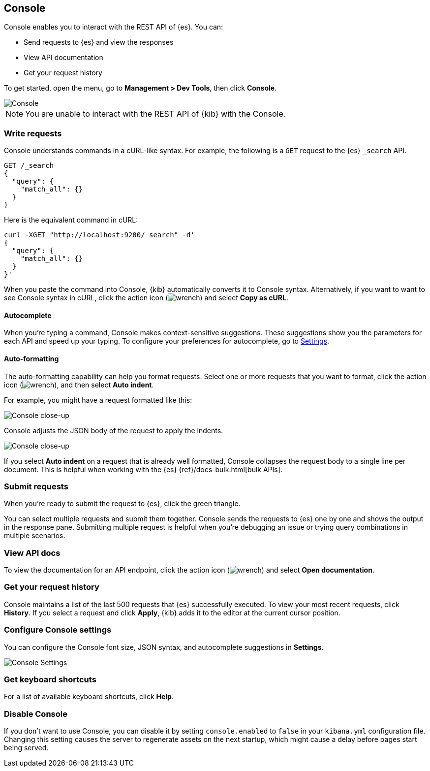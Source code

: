 [[console-kibana]]
== Console

Console enables you to interact with the REST API of {es}. You can:

* Send requests to {es} and view the responses
* View API documentation
* Get your request history

To get started, open the menu, go to *Management > Dev Tools*, then click *Console*.

[role="screenshot"]
image::dev-tools/console/images/console.png["Console"]

NOTE: You are unable to interact with the REST API of {kib} with the Console.

[float]
[[console-api]]
=== Write requests

Console understands commands in a cURL-like syntax.
For example, the following is a `GET` request to the {es} `_search` API.

[source,js]
----------------------------------
GET /_search
{
  "query": {
    "match_all": {}
  }
}
----------------------------------

Here is the equivalent command in cURL:

[source,bash]
----------------------------------
curl -XGET "http://localhost:9200/_search" -d'
{
  "query": {
    "match_all": {}
  }
}'
----------------------------------

When you paste the command into Console, {kib} automatically converts it
to Console syntax.  Alternatively, if you want to want to see Console syntax in cURL, 
click the action icon (image:dev-tools/console/images/wrench.png[]) and select *Copy as cURL*.

[float]
[[console-autocomplete]]
==== Autocomplete

When you're typing a command, Console makes context-sensitive suggestions.
These suggestions show you the parameters for each API and speed up your typing.
To configure your preferences for autocomplete, go to
<<configuring-console, Settings>>.

[float]
[[auto-formatting]]
==== Auto-formatting
The auto-formatting
capability can help you format requests. Select one or more requests that you
want to format, click the action icon (image:dev-tools/console/images/wrench.png[]),
and then select *Auto indent*.

For example, you might have a request formatted like this:

[role="screenshot"]
image::dev-tools/console/images/copy-curl.png["Console close-up"]

Console adjusts the JSON body of the request to apply the indents.

[role="screenshot"]
image::dev-tools/console/images/request.png["Console close-up"]

If you select *Auto indent* on a request that is already well formatted,
Console collapses the request body to a single line per document.
This is helpful when working with the {es} {ref}/docs-bulk.html[bulk APIs].



[float]
[[console-request]]
=== Submit requests

When you're ready to submit the request to {es}, click the
green triangle.

You can select multiple requests and submit them together.
Console sends the requests to {es} one by one and shows the output
in the response pane. Submitting multiple request is helpful when you're debugging an issue or trying query
combinations in multiple scenarios.


[float]
[[console-view-api]]
=== View API docs

To view the documentation for an API endpoint, click
the action icon (image:dev-tools/console/images/wrench.png[]) and select
*Open documentation*.

[float]
[[console-history]]
=== Get your request history

Console maintains a list of the last 500 requests that {es} successfully executed.
To view your most recent requests, click *History*. If you select a request
and click *Apply*, {kib} adds it to the editor at the current cursor position.

[float]
[[configuring-console]]
=== Configure Console settings

You can configure the Console font size, JSON syntax,
and autocomplete suggestions in *Settings*.

[role="screenshot"]
image::dev-tools/console/images/console-settings.png["Console Settings"]

[float]
[[keyboard-shortcuts]]
=== Get keyboard shortcuts

For a list of available keyboard
shortcuts, click *Help*.

[float]
[[console-settings]]
=== Disable Console

If you don’t want to use Console, you can disable it by setting `console.enabled`
to `false` in your `kibana.yml` configuration file. Changing this setting
causes the server to regenerate assets on the next startup,
which might cause a delay before pages start being served.
